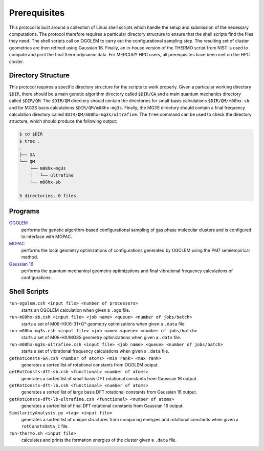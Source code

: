 =============
Prerequisites
=============

This protocol is built around a collection of Linux shell scripts which handle the 
setup and submission of the necessary computations. The protocol therefore requires a 
particular directory structure to ensure that the shell scripts find the files they 
need. The shell scripts call on OGOLEM to carry out the configurational sampling 
step. The resulting set of cluster geometries are then refined using Gaussian 16. 
Finally, an in-house version of the THERMO script from NIST is used to compute and 
print the final thermodynamic data. For MERCURY HPC users, all prerequisites have
been met on the HPC cluster.

Directory Structure
-------------------
This protocol requires a specific directory structure for the scripts to work
properly. Given a particular working directory ``$DIR``, there should be a main
genetic algorithm directory called ``$DIR/GA`` and a main quantum mechanics directory
called ``$DIR/QM``. The ``$DIR/QM`` directory should contain the directories for small-basis
calculations ``$DIR/QM/m08hx-sb`` and for MG3S basis calculations ``$DIR/QM/m08hx-mg3s``.
Finally, the MG3S directory should contain a final frequency calculation directory called
``$DIR/QM/m08hx-mg3s/ultrafine``. The ``tree`` command can be used to check the directory
structure, which should produce the following output:

.. code-block:: bash

   $ cd $DIR
   $ tree .
   .
   ├── GA
   └── QM
       ├── m08hx-mg3s
       │   └── ultrafine
       └── m08hx-sb
   
   5 directories, 0 files

Programs
--------
`OGOLEM <https://www.ogolem.org>`_
    performs the genetic algorithm-based configurational sampling of gas
    phase molecular clusters and is configured to interface with MOPAC.

`MOPAC <https://openmopac.net>`_
    performs the local geometry optimizations of configurations generated
    by OGOLEM using the PM7 semiempirical method.

`Gaussian 16 <https://gaussian.com>`_
    performs the quantum mechanical geometry optimizations and final
    vibrational frequency calculations of configurations.

Shell Scripts
-------------

``run-ogolem.csh <input file> <number of processors>``
    starts an OGOLEM calculation when given a ``.ogo`` file.

``run-m08hx-sb.csh <input file> <job name> <queue> <number of jobs/batch>``
    starts a set of M08-HX/6-31+G* geometry optimizations when given a ``.data`` file.

``run-m08hx-mg3s.csh <input file> <job name> <queue> <number of jobs/batch>``
    starts a set of M08-HX/MG3S geometry optimizations when given a ``.data`` file.

``run-m08hx-mg3s-ultrafine.csh <input file> <job name> <queue> <number of jobs/batch>``
    starts a set of vibrational frequency calculations when given a ``.data`` file.

``getRotConsts-GA.csh <number of atoms> <min rank> <max rank>``
    generates a sorted list of rotational constants from OGOLEM output.

``getRotConsts-dft-sb.csh <functional> <number of atoms>``
    generates a sorted list of small basis DFT rotational constants from Gaussian 16 output.

``getRotConsts-dft-lb.csh <functional> <number of atoms>``
    generates a sorted list of large basis DFT rotational constants from Gaussian 16 output.

``getRotConsts-dft-lb-ultrafine.csh <functional> <number of atoms>``
    generates a sorted list of final DFT rotational constants from Gaussian 16 output.

``SimilarityAnalysis.py <tag> <input file>``
    generates a sorted list of unique structures from comparing energies and rotational 
    constants when given a ``rotConstsData_C`` file.

``run-thermo.sh <input file>``
    calculates and prints the formation energies of the cluster given a ``.data`` file.
